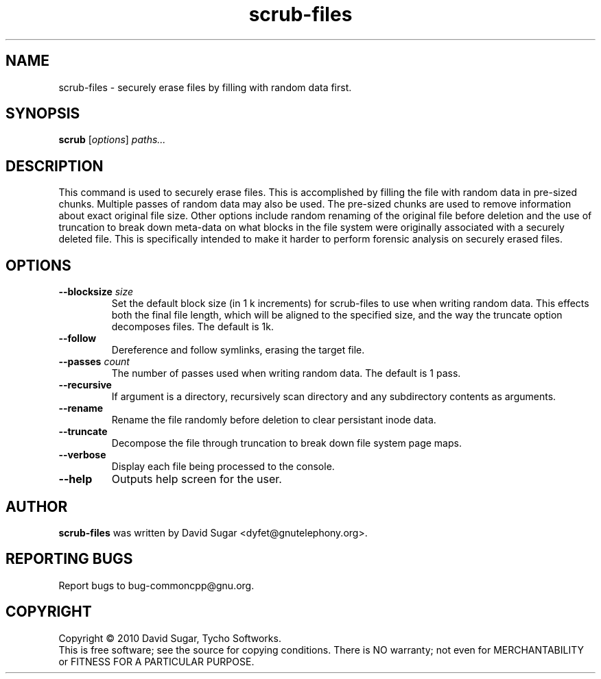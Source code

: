 .\" scrub-files - securely erase files by filling with random data first.
.\" Copyright (c) 2010 David Sugar <dyfet@gnutelephony.org>
.\"
.\" This manual page is free software; you can redistribute it and/or modify
.\" it under the terms of the GNU General Public License as published by
.\" the Free Software Foundation; either version 3 of the License, or
.\" (at your option) any later version.
.\"
.\" This program is distributed in the hope that it will be useful,
.\" but WITHOUT ANY WARRANTY; without even the implied warranty of
.\" MERCHANTABILITY or FITNESS FOR A PARTICULAR PURPOSE.  See the
.\" GNU General Public License for more details.
.\"
.\" You should have received a copy of the GNU General Public License
.\" along with this program; if not, write to the Free Software
.\" Foundation, Inc.,59 Temple Place - Suite 330, Boston, MA 02111-1307, USA.
.\"
.\" This manual page is written especially for Debian GNU/Linux.
.\"
.TH scrub-files "1" "January 2010" "GNU uCommon" "GNU Telephony"
.SH NAME
scrub\-files \- securely erase files by filling with random data first.
.SH SYNOPSIS
.B scrub
.RI [ options ]
.I paths...
.br
.SH DESCRIPTION
This command is used to securely erase files.  This is accomplished by
filling the file with random data in pre-sized chunks.  Multiple passes
of random data may also be used.  The pre-sized chunks are used to remove
information about exact original file size.  Other options include random
renaming of the original file before deletion and the use of truncation to
break down meta-data on what blocks in the file system were originally
associated with a securely deleted file.  This is specifically intended to
make it harder to perform forensic analysis on securely erased files.
.SH OPTIONS
.TP
.BI \-\-blocksize " size"
Set the default block size (in 1 k increments) for scrub\-files to use when
writing random data.  This effects both the final file length, which will
be aligned to the specified size, and the way the truncate option decomposes
files.  The default is 1k.
.TP
.B \-\-follow
Dereference and follow symlinks, erasing the target file.
.TP
.BI \-\-passes " count"
The number of passes used when writing random data.  The default is 1 pass.
.TP
.B \-\-recursive
If argument is a directory, recursively scan directory and any subdirectory
contents as arguments.
.TP
.B \-\-rename
Rename the file randomly before deletion to clear persistant inode data.
.TP
.B \-\-truncate
Decompose the file through truncation to break down file system page maps.
.TP
.B \-\-verbose
Display each file being processed to the console.
.TP
\fB--help\fR
Outputs help screen for the user.
.SH AUTHOR
.B scrub\-files
was written by David Sugar <dyfet@gnutelephony.org>.
.SH "REPORTING BUGS"
Report bugs to bug-commoncpp@gnu.org.
.SH COPYRIGHT
Copyright \(co 2010 David Sugar, Tycho Softworks.
.br
This is free software; see the source for copying conditions.  There is NO
warranty; not even for MERCHANTABILITY or FITNESS FOR A PARTICULAR
PURPOSE.


